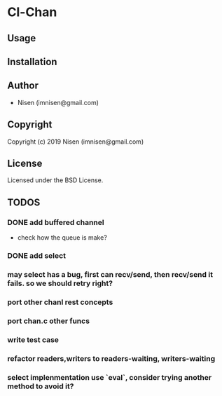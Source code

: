 * Cl-Chan 

** Usage

** Installation

** Author

+ Nisen (imnisen@gmail.com)

** Copyright

Copyright (c) 2019 Nisen (imnisen@gmail.com)

** License

Licensed under the BSD License.


** TODOS

*** DONE add buffered channel
    CLOSED: [2019-10-08 Tue 15:16]
    :LOGBOOK:
    - State "DONE"       from              [2019-10-08 Tue 15:16]
    :END:
- check how the queue is make?
*** DONE add select
    CLOSED: [2019-10-08 Tue 15:16]
    :LOGBOOK:
    - State "DONE"       from              [2019-10-08 Tue 15:16]
    :END:
*** may select has a bug, first can recv/send, then recv/send it fails. so we should retry right?
*** port other chanl rest concepts
*** port chan.c other funcs
*** write test case
*** refactor readers,writers to readers-waiting, writers-waiting
*** select implenmentation use `eval`, consider trying another method to avoid it?
